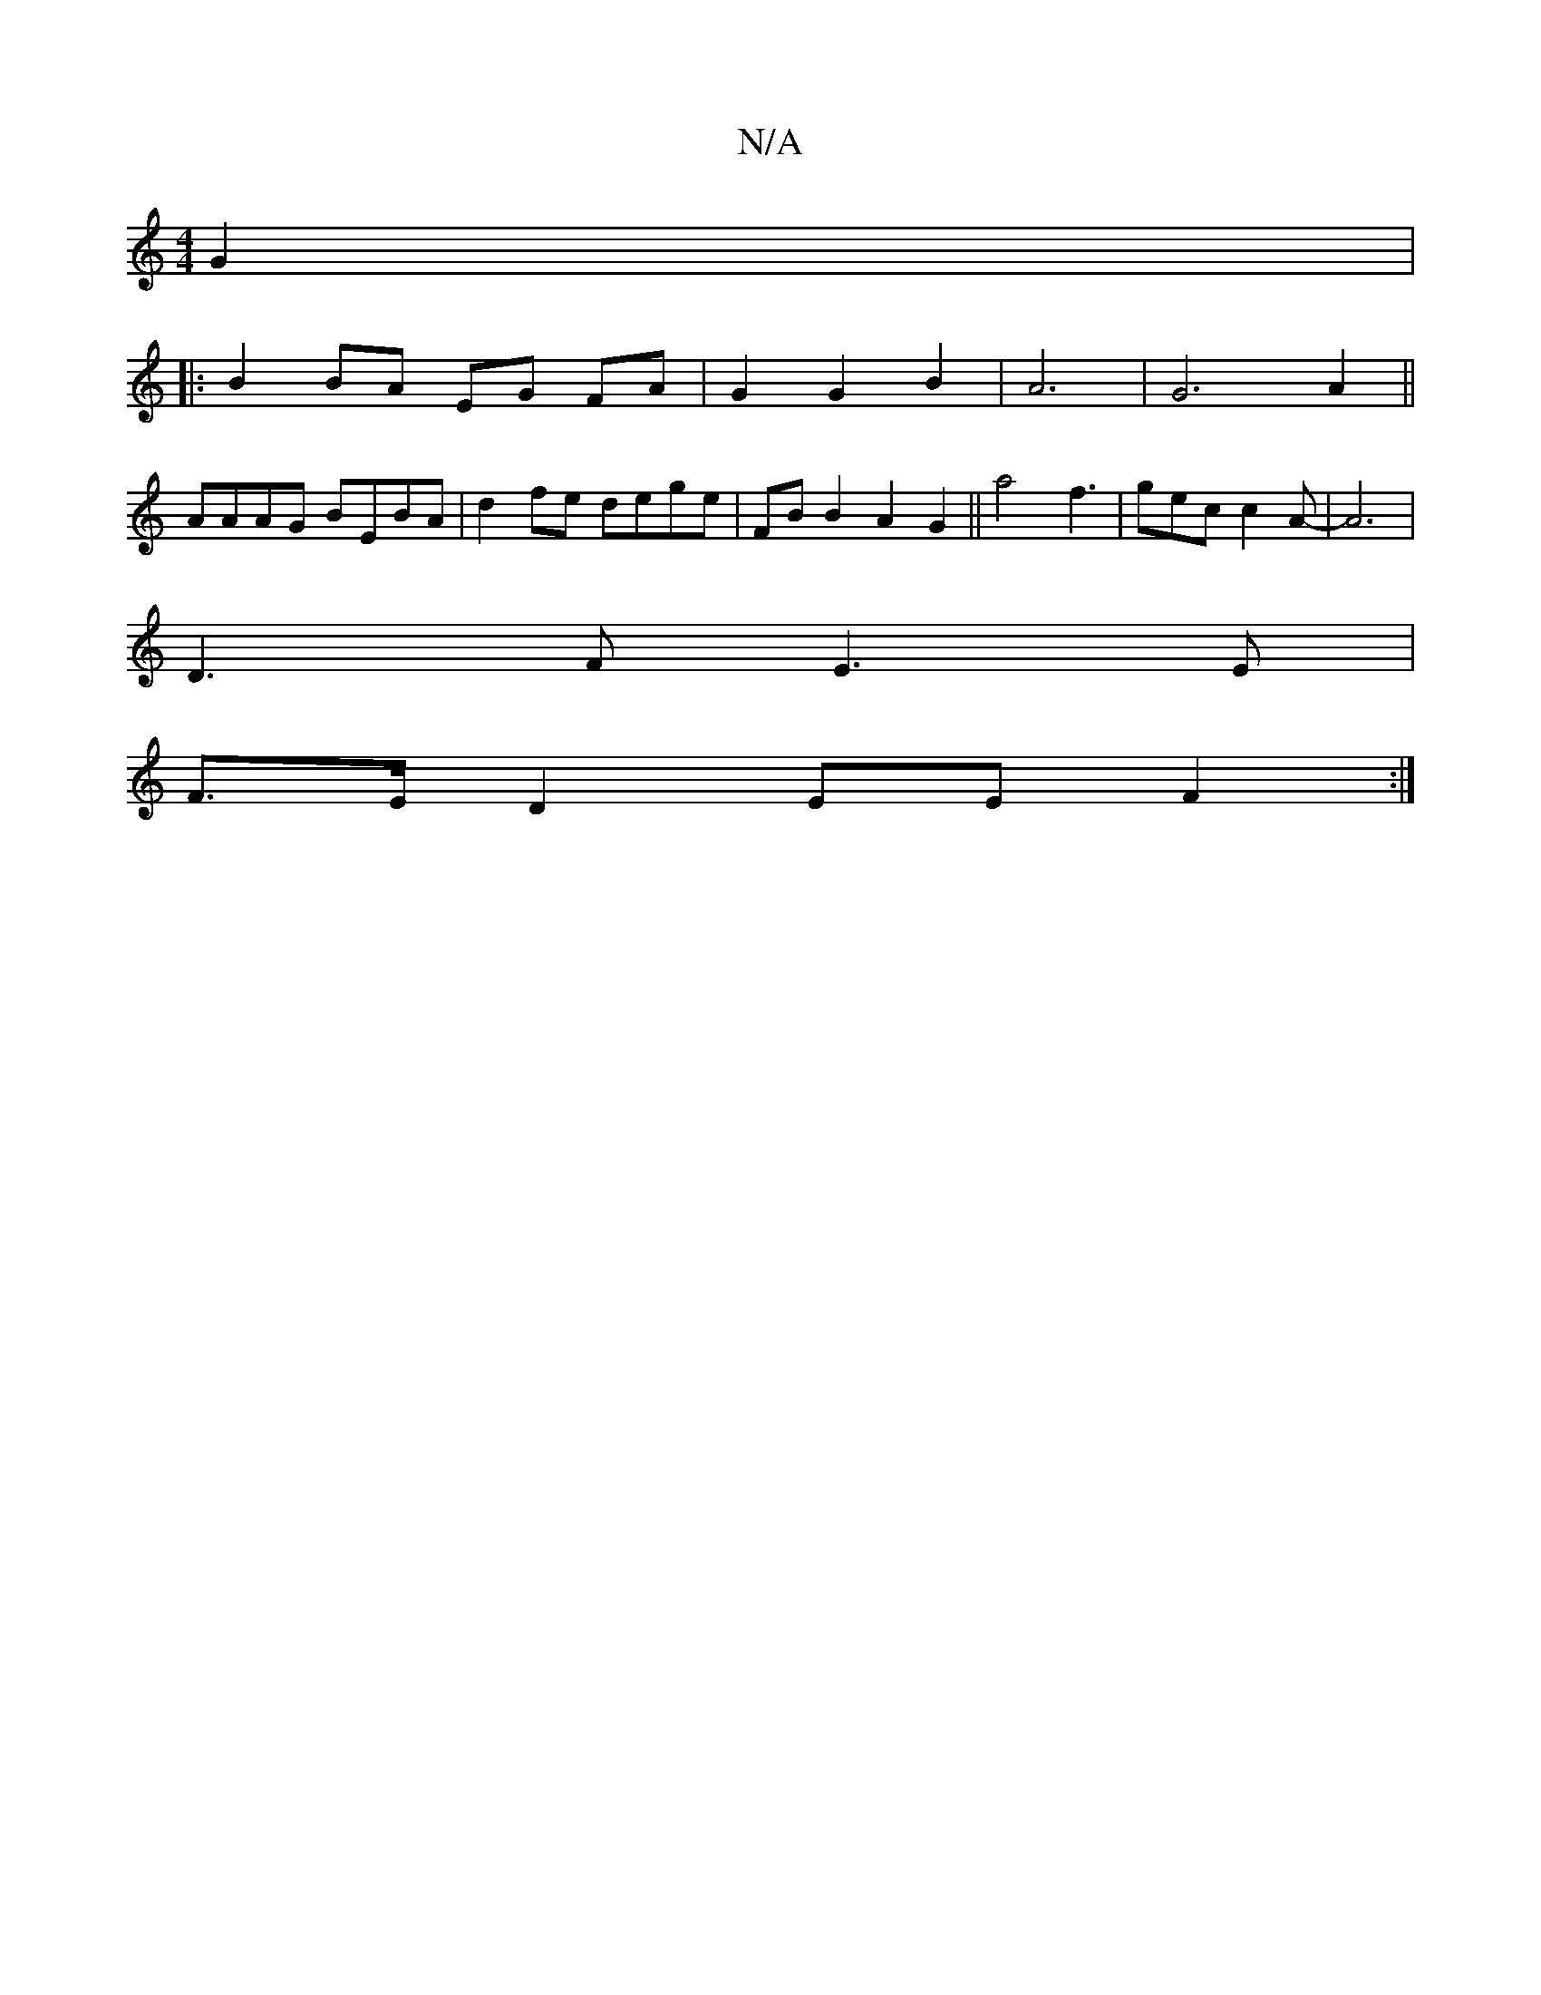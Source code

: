 X:1
T:N/A
M:4/4
R:N/A
K:Cmajor
2 G2|
|: B2 BA EG FA|G2 G2 B2|A6|G6A2||
AAAG BEBA | d2fe dege | FB B2 A2 G2 || a4 f3 | gec c2 A- | A6 |
D3 F E3 E|
F>E D2 EE F2:|

AB|B2 c2 B2 A3B|g2d2 A2AF||
|d2|cefg f2e f|g2 (3dcd bgef|g2gf e^fef|
